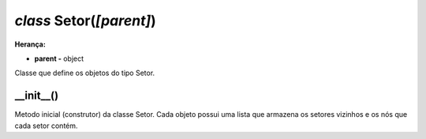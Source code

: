 .. SmartPower documentation master file, created by
   sphinx-quickstart on Thu Jul 16 09:57:33 2015.
   You can adapt this file completely to your liking, but it should at least
   contain the root `toctree` directive.

*class* Setor(*[parent]*)
===============================================
**Herança:**

* **parent -** object

Classe que define os objetos do tipo Setor.

__init__()
++++++++++++++++++++++++++++

Metodo inicial (construtor) da classe Setor. Cada objeto possui uma lista que armazena os setores vizinhos e os nós que cada setor contém.